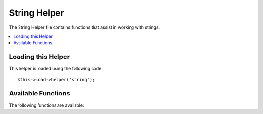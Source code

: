 #############
String Helper
#############

The String Helper file contains functions that assist in working with
strings.

.. contents::
  :local:

.. raw:: html

  <div class="custom-index container"></div>

Loading this Helper
===================

This helper is loaded using the following code::

	$this->load->helper('string');

Available Functions
===================

The following functions are available:


.. php:function:: random_string([$type = 'alnum'[, $len = 8]])

	:param	string	$type: Randomization type
	:param	int	$len: Output string length
	:returns:	A random string
	:rtype:	string

	Generates a random string based on the type and length you specify.
	Useful for creating passwords or generating random hashes.

	The first parameter specifies the type of string, the second parameter
	specifies the length. The following choices are available:

	-  **alpha**: A string with lower and uppercase letters only.
	-  **alnum**: Alpha-numeric string with lower and uppercase characters.
	-  **basic**: A random number based on ``mt_rand()``.
	-  **numeric**: Numeric string.
	-  **nozero**: Numeric string with no zeros.
	-  **md5**: An encrypted random number based on ``md5()`` (fixed length of 32).
	-  **sha1**: An encrypted random number based on ``sha1()`` (fixed length of 40).

	Usage example::

		echo random_string('alnum', 16);

	.. note:: Usage of the *unique* and *encrypt* types is DEPRECATED. They
		are just aliases for *md5* and *sha1* respectively.

.. php:function:: increment_string($str[, $separator = '_'[, $first = 1]])

	:param	string	$str: Input string
	:param	string	$separator: Separator to append a duplicate number with
	:param	int	$first: Starting number
	:returns:	An incremented string
	:rtype:	string

	Increments a string by appending a number to it or increasing the
	number. Useful for creating "copies" or a file or duplicating database
	content which has unique titles or slugs.

	Usage example::

		echo increment_string('file', '_'); // "file_1"
		echo increment_string('file', '-', 2); // "file-2"
		echo increment_string('file_4'); // "file_5"


.. php:function:: alternator($args)

	:param	mixed	$args: A variable number of arguments
	:returns:	Alternated string(s)
	:rtype:	mixed

	Allows two or more items to be alternated between, when cycling through
	a loop. Example::

		for ($i = 0; $i < 10; $i++)
		{     
			echo alternator('string one', 'string two');
		}

	You can add as many parameters as you want, and with each iteration of
	your loop the next item will be returned.

	::

		for ($i = 0; $i < 10; $i++)
		{     
			echo alternator('one', 'two', 'three', 'four', 'five');
		}

	.. note:: To use multiple separate calls to this function simply call the
		function with no arguments to re-initialize.

.. php:function:: repeater($data[, $num = 1])

	:param	string	$data: Input
	:param	int	$num: Number of times to repeat
	:returns:	Repeated string
	:rtype:	string

	Generates repeating copies of the data you submit. Example::

		$string = "\n";
		echo repeater($string, 30);

	The above would generate 30 newlines.

	.. note:: This function is DEPRECATED. Use the native ``str_repeat()``
		instead.


.. php:function:: reduce_double_slashes($str)

	:param	string	$str: Input string
	:returns:	A string with normalized slashes
	:rtype:	string

	Converts double slashes in a string to a single slash, except those
	found in URL protocol prefixes (e.g. http&#58;//).

	Example::

		$string = "http://example.com//index.php";
		echo reduce_double_slashes($string); // results in "http://example.com/index.php"


.. php:function:: strip_slashes($data)

	:param	mixed	$data: Input string or an array of strings
	:returns:	String(s) with stripped slashes
	:rtype:	mixed

	Removes any slashes from an array of strings.

	Example::

		$str = array(
			'question'  => 'Is your name O\'reilly?',
			'answer' => 'No, my name is O\'connor.'
		);

		$str = strip_slashes($str);

	The above will return the following array::

		array(
			'question'  => "Is your name O'reilly?",
			'answer' => "No, my name is O'connor."
		);

	.. note:: For historical reasons, this function will also accept
		and handle string inputs. This however makes it just an
		alias for ``stripslashes()``.

.. php:function:: trim_slashes($str)

	:param	string	$str: Input string
	:returns:	Slash-trimmed string
	:rtype:	string

	Removes any leading/trailing slashes from a string. Example::

		$string = "/this/that/theother/";
		echo trim_slashes($string); // results in this/that/theother

	.. note:: This function is DEPRECATED. Use the native ``trim()`` instead:
		|
		| trim($str, '/');

.. php:function:: reduce_multiples($str[, $character = ''[, $trim = FALSE]])

	:param	string	$str: Text to search in
	:param	string	$character: Character to reduce
	:param	bool	$trim: Whether to also trim the specified character
	:returns:	Reduced string
	:rtype:	string

	Reduces multiple instances of a particular character occuring directly
	after each other. Example::

		$string = "Fred, Bill,, Joe, Jimmy";
		$string = reduce_multiples($string,","); //results in "Fred, Bill, Joe, Jimmy"

	If the third parameter is set to TRUE it will remove occurrences of the
	character at the beginning and the end of the string. Example::

		$string = ",Fred, Bill,, Joe, Jimmy,";
		$string = reduce_multiples($string, ", ", TRUE); //results in "Fred, Bill, Joe, Jimmy"

.. php:function:: quotes_to_entities($str)

	:param	string	$str: Input string
	:returns:	String with quotes converted to HTML entities
	:rtype:	string

	Converts single and double quotes in a string to the corresponding HTML
	entities. Example::

		$string = "Joe's \"dinner\"";
		$string = quotes_to_entities($string); //results in "Joe&#39;s &quot;dinner&quot;"


.. php:function:: strip_quotes($str)

	:param	string	$str: Input string
	:returns:	String with quotes stripped
	:rtype:	string

	Removes single and double quotes from a string. Example::

		$string = "Joe's \"dinner\"";
		$string = strip_quotes($string); //results in "Joes dinner"